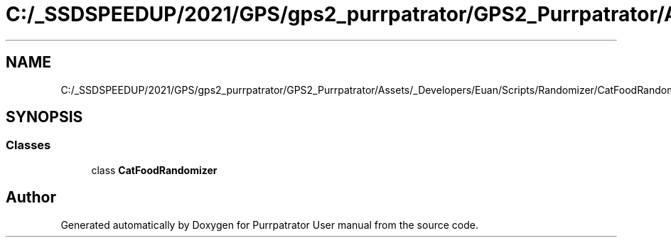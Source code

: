 .TH "C:/_SSDSPEEDUP/2021/GPS/gps2_purrpatrator/GPS2_Purrpatrator/Assets/_Developers/Euan/Scripts/Randomizer/CatFoodRandomizer.cs" 3 "Mon Apr 18 2022" "Purrpatrator User manual" \" -*- nroff -*-
.ad l
.nh
.SH NAME
C:/_SSDSPEEDUP/2021/GPS/gps2_purrpatrator/GPS2_Purrpatrator/Assets/_Developers/Euan/Scripts/Randomizer/CatFoodRandomizer.cs
.SH SYNOPSIS
.br
.PP
.SS "Classes"

.in +1c
.ti -1c
.RI "class \fBCatFoodRandomizer\fP"
.br
.in -1c
.SH "Author"
.PP 
Generated automatically by Doxygen for Purrpatrator User manual from the source code\&.
